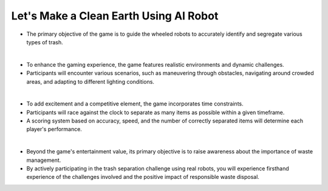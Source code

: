 Let's Make a Clean Earth Using AI Robot
================

.. raw:: html

    <div style="background: #C3F8FF" class="admonition note custom">
        <p style="background: light-blue" class="admonition-title">
            Project Name: Let's Make a Clean Earth Using AI Robot
        </p>
        <div class="line-block">
            <div class="line"><strong>-</strong> This mission is an <strong>team project</strong></div>
            <div class="line"><strong>-</strong> Utilize an AI robot to contribute towards creating a cleaner Earth.</div>
            <div class="line"><strong>-</strong> By moving the robot, the garbage is sorted by type. </div>
        </div>
    </div>

- The primary objective of the game is to guide the wheeled robots to accurately identify and segregate various types of trash.

|

- To enhance the gaming experience, the game features realistic environments and dynamic challenges. 
- Participants will encounter various scenarios, such as maneuvering through obstacles, navigating around crowded areas, and adapting to different lighting conditions.

|

- To add excitement and a competitive element, the game incorporates time constraints.
- Participants will race against the clock to separate as many items as possible within a given timeframe.
- A scoring system based on accuracy, speed, and the number of correctly separated items will determine each player's performance.

|

- Beyond the game's entertainment value, its primary objective is to raise awareness about the importance of waste management.
- By actively participating in the trash separation challenge using real robots, you will experience firsthand experience of the challenges involved and the positive impact of responsible waste disposal.